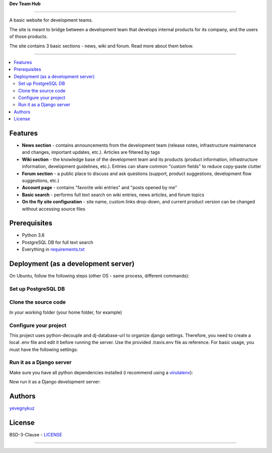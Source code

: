 **Dev Team Hub**

.. image:: https://user-images.githubusercontent.com/19968607/38177374-fbe48382-3608-11e8-9fb3-64a46982b953.gif

.. image:: https://travis-ci.org/yevgenykuz/dev-team-hub.svg?branch=master
    :target: https://travis-ci.org/yevgenykuz/dev-team-hub
.. image:: https://coveralls.io/repos/github/yevgenykuz/dev-team-hub/badge.svg?branch=master
    :target: https://coveralls.io/github/yevgenykuz/dev-team-hub?branch=master
.. image:: https://gemnasium.com/badges/github.com/yevgenykuz/dev-team-hub.svg
    :target: https://gemnasium.com/github.com/yevgenykuz/dev-team-hub

-----

A basic website for development teams.

The site is meant to bridge between a development team that develops internal products for its company,
and the users of those products.

The site contains 3 basic sections - news, wiki and forum. Read more about them below.

-----

.. contents:: :local:

Features
========
* **News section** - contains announcements from the development team (release notes, infrastructure maintenance and changes, important updates, etc.). Articles are filtered by tags
* **Wiki section** - the knowledge base of the development team and its products (product information, infrastructure information, development guidelines, etc.). Entries can share common "custom fields" to reduce copy-paste clutter
* **Forum section** - a public place to discuss and ask questions (support, product suggestions, development flow suggestions, etc.)
* **Account page** - contains "favorite wiki entries" and "posts opened by me"
* **Basic search** - performs full text search on wiki entries, news articles, and forum topics
* **On the fly site configuration** - site name, custom links drop-down, and current product version can be changed without accessing source files

Prerequisites
=============
* Python 3.6
* PostgreSQL DB for full text search
* Everything in `requirements.txt <https://github.com/yevgenykuz/dev-team-hub/blob/master/requirements.txt>`_

Deployment (as a development server)
====================================
On Ubuntu, follow the following steps (other OS - same process, different commands):

Set up PostgreSQL DB
--------------------

.. code-block:: bash
    # get it
    sudo apt-get -y install postgresql postgresql-contrib
    
    # set it up
    sudo su - postgres
    createuser u_devteamhub
    createdb devteamhub --owner u_devteamhub
    psql -c "ALTER USER u_devteamhub WITH PASSWORD 'YOURSUPERSECRETPASSWORD'"
    exit

Clone the source code
---------------------

In your working folder (your home folder, for example)

.. code-block:: bash
    git clone https://github.com/yevgenykuz/dev-team-hub.git
    
Configure your project
----------------------

This project uses python-decouple and dj-database-url to organize django settings.
Therefore, you need to create a local .env file and edit it before running the server.
Use the provided .travis.env file as reference.
For basic usage, you must have the following settings:

.. code-block:: bash
    # in your .env file
    DEBUG=True
    SECRET_KEY=YOURSUPERSECRETKEY
    ALLOWED_HOSTS=.localhost,127.0.0.1
    DATABASE_URL=postgres://u_devteamhub:YOURSUPERSECRETPASSWORD@localhost:5432/devteamhub
    LOG_LEVEL=INFO

Run it as a Django server
-------------------------

Make sure you have all python dependencies installed (i recommend using a `virutalenv <https://virtualenv.pypa.io/en/stable/>`_):

.. code-block:: bash
    # inside the folder you've just cloned:
    pip install -r requirements.txt
    
Now run it as a Django development server:

.. code-block:: bash
    # inside the folder you've just cloned:
    python manage.py migrate
    python manage.py createsuperuser
    python manage.py runserver

Authors
=======
`yevegnykuz <https://github.com/yevegnykuz>`_

License
=======
BSD-3-Clause - `LICENSE <https://github.com/yevgenykuz/dev-team-hub/blob/master/LICENSE>`_

-----
